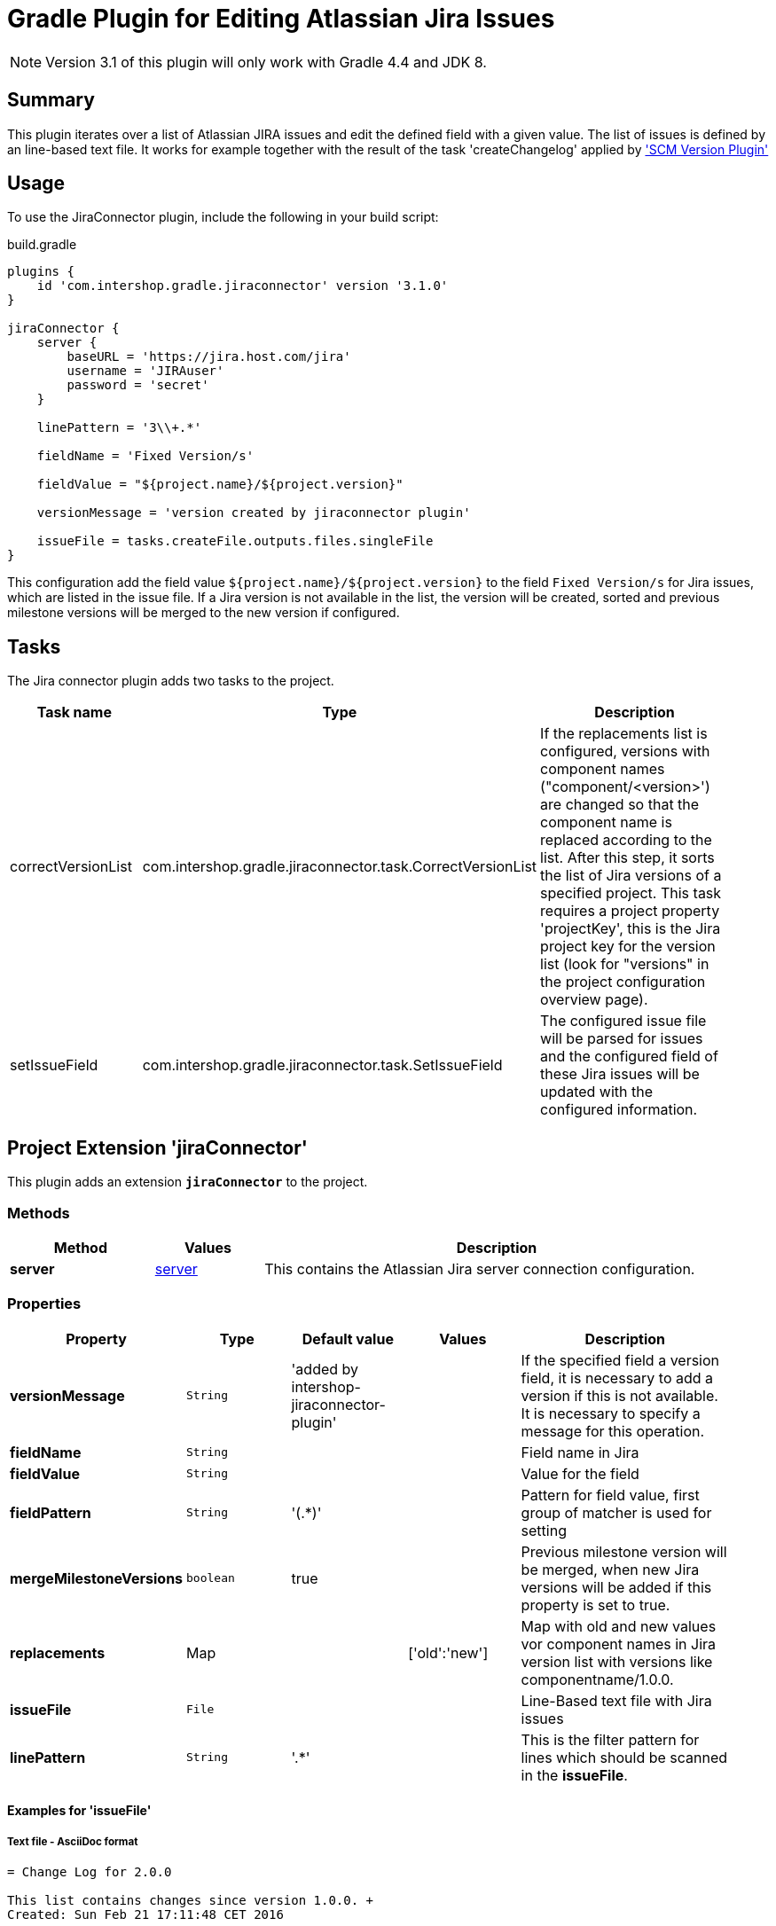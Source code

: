 = Gradle Plugin for Editing Atlassian Jira Issues
:latestRevision: 3.1.0

NOTE: Version 3.1 of this plugin will only work with Gradle 4.4 and JDK 8.

== Summary
This plugin iterates over a list of Atlassian JIRA issues and edit the defined field with a given value. The list of
issues is defined by an line-based text file. It works for example together with the result of the task 'createChangelog'
applied by https://github.com/IntershopCommunicationsAG/scmversion-gradle-plugin['SCM Version Plugin']

== Usage
To use the JiraConnector plugin, include the following in your build script:

[source,groovy]
[subs=+attributes]
.build.gradle
----
plugins {
    id 'com.intershop.gradle.jiraconnector' version '{latestRevision}'
}

jiraConnector {
    server {
        baseURL = 'https://jira.host.com/jira'
        username = 'JIRAuser'
        password = 'secret'
    }

    linePattern = '3\\+.*'

    fieldName = 'Fixed Version/s'

    fieldValue = "${project.name}/${project.version}"

    versionMessage = 'version created by jiraconnector plugin'

    issueFile = tasks.createFile.outputs.files.singleFile
}
----

This configuration add the field value `${project.name}/${project.version}` to the field `Fixed Version/s` for Jira issues, which are listed in the issue file.
If a Jira version is not available in the list, the version will be created, sorted and previous milestone versions will be merged to the new version if configured.

== Tasks
The Jira connector plugin adds two tasks to the project.

[cols="25%,30%,45%", width="95%", options="header"]
|===
|Task name          |Type                                                       |Description
| correctVersionList |com.intershop.gradle.jiraconnector.task.CorrectVersionList | If the replacements list is configured, versions with component names ("component/&lt;version&gt;')
are changed so that the component name is replaced according to the list. After this step, it sorts the list of Jira versions of a specified project.
This task requires a project property 'projectKey', this is the Jira project key for the version list (look for "versions" in the project configuration overview page).
| setIssueField |com.intershop.gradle.jiraconnector.task.SetIssueField        | The configured issue file will be parsed for issues and the configured field of these Jira issues will be updated with the configured information.
|===

== Project Extension 'jiraConnector'
This plugin adds an extension *`jiraConnector`* to the project.

=== Methods
[cols="20%,15%,65%", width="95%", options="header"]
|===
|Method | Values | Description
|*server* |<<server, server>> | This contains the Atlassian Jira server connection configuration.
|===

=== Properties

[cols="17%,17%,17%,17%,32%", width="95%", options="header"]
|===
|Property | Type | Default value | Values | Description

|*versionMessage*   |`String`| 'added by intershop-jiraconnector-plugin' | | If the specified field a version field, it is necessary to add a version if this is not available. +
It is necessary to specify a message for this operation.
|*fieldName*        |`String`| | |Field name in Jira
|*fieldValue*       |`String`| | |Value for the field
|*fieldPattern*     |`String`|'(.*)' | | Pattern for field value, first group of matcher is used for setting
|*mergeMilestoneVersions* |`boolean`| true | | Previous milestone version will be merged, when new Jira versions will be added if this property is set to true.
|*replacements*     |Map | | ['old':'new'] | Map with old and new values vor component names in Jira version list with versions like componentname/1.0.0.
|*issueFile*        |`File`  | | |Line-Based text file with Jira issues
|*linePattern*      |`String`| '.*' | | This is the filter pattern for lines which should be scanned in the *issueFile*.
|===

==== Examples for 'issueFile'
===== Text file - AsciiDoc format
[source]
----
= Change Log for 2.0.0

This list contains changes since version 1.0.0. +
Created: Sun Feb 21 17:11:48 CET 2016

[cols="5%,5%,90%", width="95%", options="header"]
|===
3+| JIRA-1234 change on master (e6c62c43)
| | M |  gradle.properties
3+| remove unnecessary files (a2da48ad)
| | D | branches/FB_1.0.0-JIRA-4567/wrapper/gradle-wrapper.jar
|===
----

With the line pattern '3\\+.*' (see example configuration) only lines are evaluated, beginning with '3+'. The line 'branches/FB_1.0.0-JIRA-4567/wrapper/gradle-wrapper.jar'
will be not evaluated and 'JIRA-4567' will be not part of the issue list.

===== Text file
[source]
----
JIRA-1234: jira issue description
JIRA-5678,JIRA-6789: other jira issue descriptions
----

===== XML file
[source,xml]
----
<xml>
    <issue>JIRA-1234</issue>
    <descr>jira issue description</descr>
    <issue>JIRA-5678</issue>
    <descr>an other jira issue description</descr>
</xml>
----

==== Example configuration for 'replacements'

[source,groovy]
[subs=+attributes]
.build.gradle
----
plugins {
    id 'com.intershop.gradle.jiraconnector'
}

jiraConnector {
    jira {
        baseURL = 'https://jira.host.com/jira'
        username = 'JIRAuser'
        password = 'secret'
    }

    replacements = ['old_componentname_1':'new_name_1', 'old_componentname_2':'new_name_2']
}
----

Versions like 'old_componentname_1/1.0.0' will be changed to 'new_name_1/1.0.0'.

=== [[server]]Server connection configuration 'Server'

[cols="17%,17%,15%,51%", width="95%", options="header"]
|===
|Property | Type | Default value | Description

|*baseURL*          | `String`      |  | Atlassian Jira base URL
|*username*         | `String`      |  | Username
|*password*         | `String`      |  | Password
|*socketTimeout*    |`int`| 3 | Jira rest configuration: Socket time out in minutes
|*requestTimeout*   |`int`| 3 | Jira rest configuration: Request time out in minutes
|===

== Environment Configuration

The behaviour of this plugin can be also controlled by environment variables, so that the plugin can be applied to the project without exceptions.

[cols="17%,17%,65%", width="95%", options="header"]
|===
| System variable or Java system property | Project property  | Description
| *JIRABASEURL*    | *jiraBaseURL*    | The base url of Atlassian Jira, e.g. http://jira/jira
| *JIRAUSERNAME*   | *jiraUserName*   | The username with the correct role/permissions for editing issues
| *JIRAUSERPASSWD* | *jiraUserPASSWD* | The password of the user.
| *SOCKET_TIMEOUT* | *socketTimeout*  | Jira rest configuration: Socket time out in minutes
| *REQUEST_TIMEOUT*| *requestTimeout* | Jira rest configuration: Request time out in minutes
|===

== License

Copyright 2014-2016 Intershop Communications.

Licensed under the Apache License, Version 2.0 (the "License"); you may not use this file except in compliance with the License. You may obtain a copy of the License at

http://www.apache.org/licenses/LICENSE-2.0

Unless required by applicable law or agreed to in writing, software distributed under the License is distributed on an "AS IS" BASIS, WITHOUT WARRANTIES OR CONDITIONS OF ANY KIND, either express or implied. See the License for the specific language governing permissions and limitations under the License.
